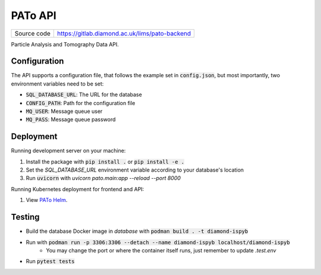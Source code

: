PATo API
===========================

|code_ci| |coverage| |license|

============== ==============================================================
Source code    https://gitlab.diamond.ac.uk/lims/pato-backend
============== ==============================================================

Particle Analysis and Tomography Data API.

==========
Configuration
==========

The API supports a configuration file, that follows the example set in :code:`config.json`, but most importantly, two environment variables need to be set:

- :code:`SQL_DATABASE_URL`: The URL for the database
- :code:`CONFIG_PATH`: Path for the configuration file
- :code:`MQ_USER`: Message queue user
- :code:`MQ_PASS`: Message queue password

==========
Deployment
==========

Running development server on your machine:

1. Install the package with :code:`pip install .` or :code:`pip install -e .`
2. Set the `SQL_DATABASE_URL` environment variable according to your database's location
3. Run :code:`uvicorn` with `uvicorn pato.main:app --reload --port 8000`

Running Kubernetes deployment for frontend and API:

1. View `PATo Helm <https://gitlab.diamond.ac.uk/lims/pato-helm>`_.

============
Testing
============

- Build the database Docker image in `database` with :code:`podman build . -t diamond-ispyb`
- Run with :code:`podman run -p 3306:3306 --detach --name diamond-ispyb localhost/diamond-ispyb`
    - You may change the port or where the container itself runs, just remember to update `.test.env`
- Run :code:`pytest tests`

.. |code_ci| image:: https://gitlab.diamond.ac.uk/lims/pato-backend/badges/master/pipeline.svg
    :target: https://gitlab.diamond.ac.uk/lims/pato-backend/-/pipelines
    :alt: Code CI

.. |coverage| image:: https://gitlab.diamond.ac.uk/lims/pato-backend/badges/master/coverage.svg
    :target: https://gitlab.diamond.ac.uk/lims/pato-backend/-/pipelines
    :alt: Test Coverage

.. |license| image:: https://img.shields.io/badge/License-Apache%202.0-blue.svg
    :target: https://opensource.org/licenses/Apache-2.0
    :alt: Apache License

..
    Anything below this line is used when viewing README.rst and will be replaced
    when included in index.rst
